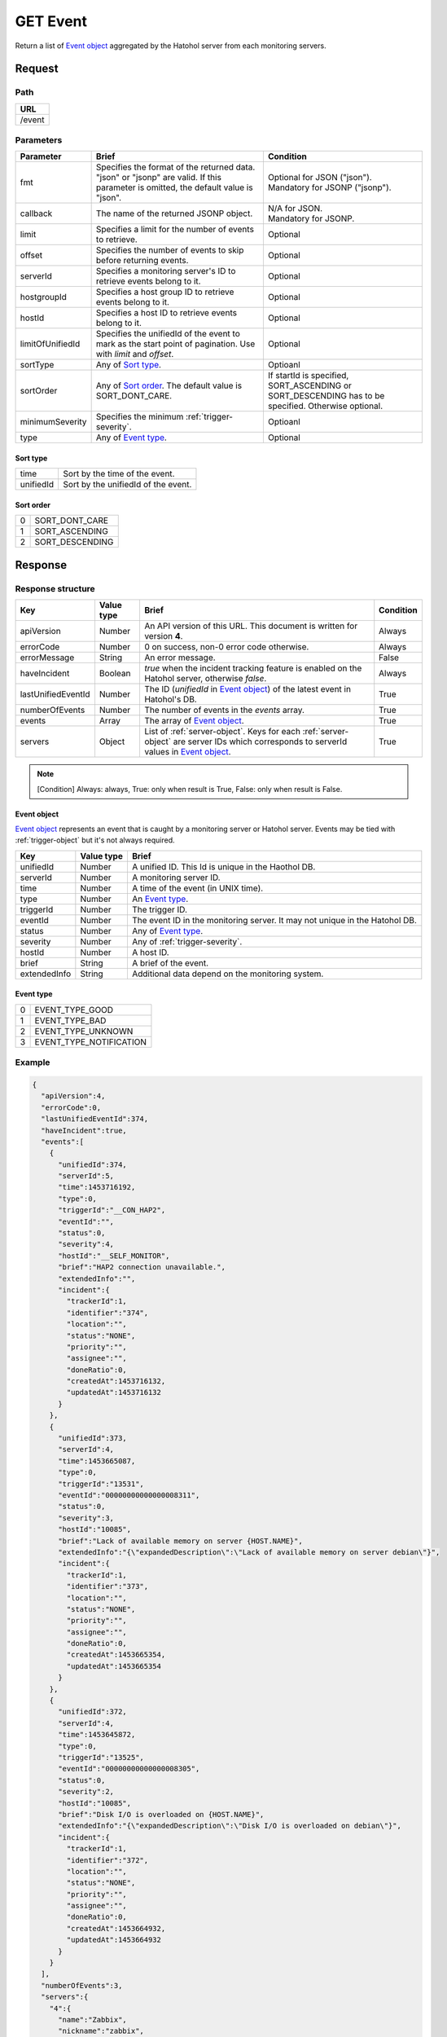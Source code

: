 =========================
GET Event
=========================

Return a list of `Event object`_ aggregated by the Hatohol server from each
monitoring servers.

Request
=======

Path
----
.. list-table::
   :header-rows: 1

   * - URL
   * - /event

Parameters
----------
.. list-table::
   :header-rows: 1

   * - Parameter
     - Brief
     - Condition
   * - fmt
     - Specifies the format of the returned data. "json" or "jsonp" are valid.
       If this parameter is omitted, the default value is "json".
     - | Optional for JSON ("json").
       | Mandatory for JSONP ("jsonp").
   * - callback
     - The name of the returned JSONP object.
     - | N/A for JSON.
       | Mandatory for JSONP.
   * - limit
     - Specifies a limit for the number of events to retrieve.
     - Optional
   * - offset
     - Specifies the number of events to skip before returning events.
     - Optional
   * - serverId
     - Specifies a monitoring server's ID to retrieve events belong to it.
     - Optional
   * - hostgroupId
     - Specifies a host group ID to retrieve events belong to it.
     - Optional
   * - hostId
     - Specifies a host ID to retrieve events belong to it.
     - Optional
   * - limitOfUnifiedId
     - Specifies the unifiedId of the event to mark as the start point of
       pagination. Use with `limit` and `offset`.
     - Optional
   * - sortType
     - Any of `Sort type`_.
     - Optioanl
   * - sortOrder
     - Any of `Sort order`_. The default value is SORT_DONT_CARE.
     - If startId is specified, SORT_ASCENDING or SORT_DESCENDING has to be
       specified. Otherwise optional.
   * - minimumSeverity
     - Specifies the minimum :ref:`trigger-severity`.
     - Optioanl
   * - type
     - Any of `Event type`_.
     - Optional

Sort type
~~~~~~~~~~~~~~~~~~~
.. list-table::

    * - time
      - Sort by the time of the event.
    * - unifiedId
      - Sort by the unifiedId of the event.

Sort order
~~~~~~~~~~~~~~~~~~~
.. list-table::

   * - 0
     - SORT_DONT_CARE
   * - 1
     - SORT_ASCENDING
   * - 2
     - SORT_DESCENDING

Response
========
Response structure
------------------
.. list-table::
   :header-rows: 1

   * - Key
     - Value type
     - Brief
     - Condition
   * - apiVersion
     - Number
     - An API version of this URL.
       This document is written for version **4**.
     - Always
   * - errorCode
     - Number
     - 0 on success, non-0 error code otherwise.
     - Always
   * - errorMessage
     - String
     - An error message.
     - False
   * - haveIncident
     - Boolean
     - `true` when the incident tracking feature is enabled on the Hatohol
       server, otherwise `false`.
     - Always
   * - lastUnifiedEventId
     - Number
     - The ID (`unifiedId` in `Event object`_) of the latest event in
       Hatohol's DB.
     - True
   * - numberOfEvents
     - Number
     - The number of events in the `events` array.
     - True
   * - events
     - Array
     - The array of `Event object`_.
     - True
   * - servers
     - Object
     - List of :ref:`server-object`. Keys for each :ref:`server-object` are
       server IDs which corresponds to serverId values in `Event object`_.
     - True

.. note:: [Condition] Always: always, True: only when result is True, False: only when result is False.


Event object
~~~~~~~~~~~~~~~~~~~

`Event object`_ represents an event that is caught by a monitoring server or
Hatohol server. Events may be tied with :ref:`trigger-object` but it's not always
required.

.. list-table::
   :header-rows: 1

   * - Key
     - Value type
     - Brief
   * - unifiedId 
     - Number
     - A unified ID. This Id is unique in the Haothol DB.
   * - serverId
     - Number
     - A monitoring server ID.
   * - time
     - Number
     - A time of the event (in UNIX time).
   * - type
     - Number
     - An `Event type`_.
   * - triggerId
     - Number
     - The trigger ID.
   * - eventId
     - Number
     - The event ID in the monitoring server. It may not unique in the Hatohol DB.
   * - status
     - Number
     - Any of `Event type`_.
   * - severity
     - Number
     - Any of :ref:`trigger-severity`.
   * - hostId
     - Number
     - A host ID.
   * - brief
     - String
     - A brief of the event.
   * - extendedInfo
     - String
     - Additional data depend on the monitoring system.

Event type
~~~~~~~~~~~~~~~~~~~
.. list-table::

   * - 0
     - EVENT_TYPE_GOOD
   * - 1
     - EVENT_TYPE_BAD
   * - 2
     - EVENT_TYPE_UNKNOWN
   * - 3
     - EVENT_TYPE_NOTIFICATION

Example
-------------
.. code-block:: json

  {
    "apiVersion":4,
    "errorCode":0,
    "lastUnifiedEventId":374,
    "haveIncident":true,
    "events":[
      {
        "unifiedId":374,
        "serverId":5,
        "time":1453716192,
        "type":0,
        "triggerId":"__CON_HAP2",
        "eventId":"",
        "status":0,
        "severity":4,
        "hostId":"__SELF_MONITOR",
        "brief":"HAP2 connection unavailable.",
        "extendedInfo":"",
        "incident":{
          "trackerId":1,
          "identifier":"374",
          "location":"",
          "status":"NONE",
          "priority":"",
          "assignee":"",
          "doneRatio":0,
          "createdAt":1453716132,
          "updatedAt":1453716132
        }
      },
      {
        "unifiedId":373,
        "serverId":4,
        "time":1453665087,
        "type":0,
        "triggerId":"13531",
        "eventId":"00000000000000008311",
        "status":0,
        "severity":3,
        "hostId":"10085",
        "brief":"Lack of available memory on server {HOST.NAME}",
        "extendedInfo":"{\"expandedDescription\":\"Lack of available memory on server debian\"}",
        "incident":{
          "trackerId":1,
          "identifier":"373",
          "location":"",
          "status":"NONE",
          "priority":"",
          "assignee":"",
          "doneRatio":0,
          "createdAt":1453665354,
          "updatedAt":1453665354
        }
      },
      {
        "unifiedId":372,
        "serverId":4,
        "time":1453645872,
        "type":0,
        "triggerId":"13525",
        "eventId":"00000000000000008305",
        "status":0,
        "severity":2,
        "hostId":"10085",
        "brief":"Disk I/O is overloaded on {HOST.NAME}",
        "extendedInfo":"{\"expandedDescription\":\"Disk I/O is overloaded on debian\"}",
        "incident":{
          "trackerId":1,
          "identifier":"372",
          "location":"",
          "status":"NONE",
          "priority":"",
          "assignee":"",
          "doneRatio":0,
          "createdAt":1453664932,
          "updatedAt":1453664932
        }
      }
    ],
    "numberOfEvents":3,
    "servers":{
      "4":{
        "name":"Zabbix",
        "nickname":"zabbix",
        "type":0,
        "ipAddress":"192.168.1.10",
        "baseURL":"",
        "hosts":{
          "10085":{
            "name":"debian"
          },
          "__SELF_MONITOR":{
            "name":"Zabbix_SELF"
          }
        },
        "groups":{
          "4":{
            "name":"Zabbix servers"
          },
          "6":{
            "name":"HTTP servers"
          }
        }
      },
      "5":{
        "name":"HAPI2 Zabbix",
        "nickname":"HAPI2 Zabbix",
        "type":7,
        "ipAddress":"",
        "baseURL":"http://192.168.1.11/zabbix/api_jsonrpc.php",
        "uuid":"8e632c14-d1f7-11e4-8350-d43d7e3146fb",
        "hosts":{
          "10084":{
            "name":"Zabbix server"
          },
          "__SELF_MONITOR":{
            "name":"(self-monitor)"
          }
        },
        "groups":{
          "2":{
            "name":"Linux servers"
          },
          "4":{
            "name":"Zabbix servers"
          }
        }
      }
    },
    "incidentTrackers":{
      "1":{
        "type":1,
        "nickname":"",
        "baseURL":"",
        "projectId":"",
        "trackerId":""
      }
    }
  }
